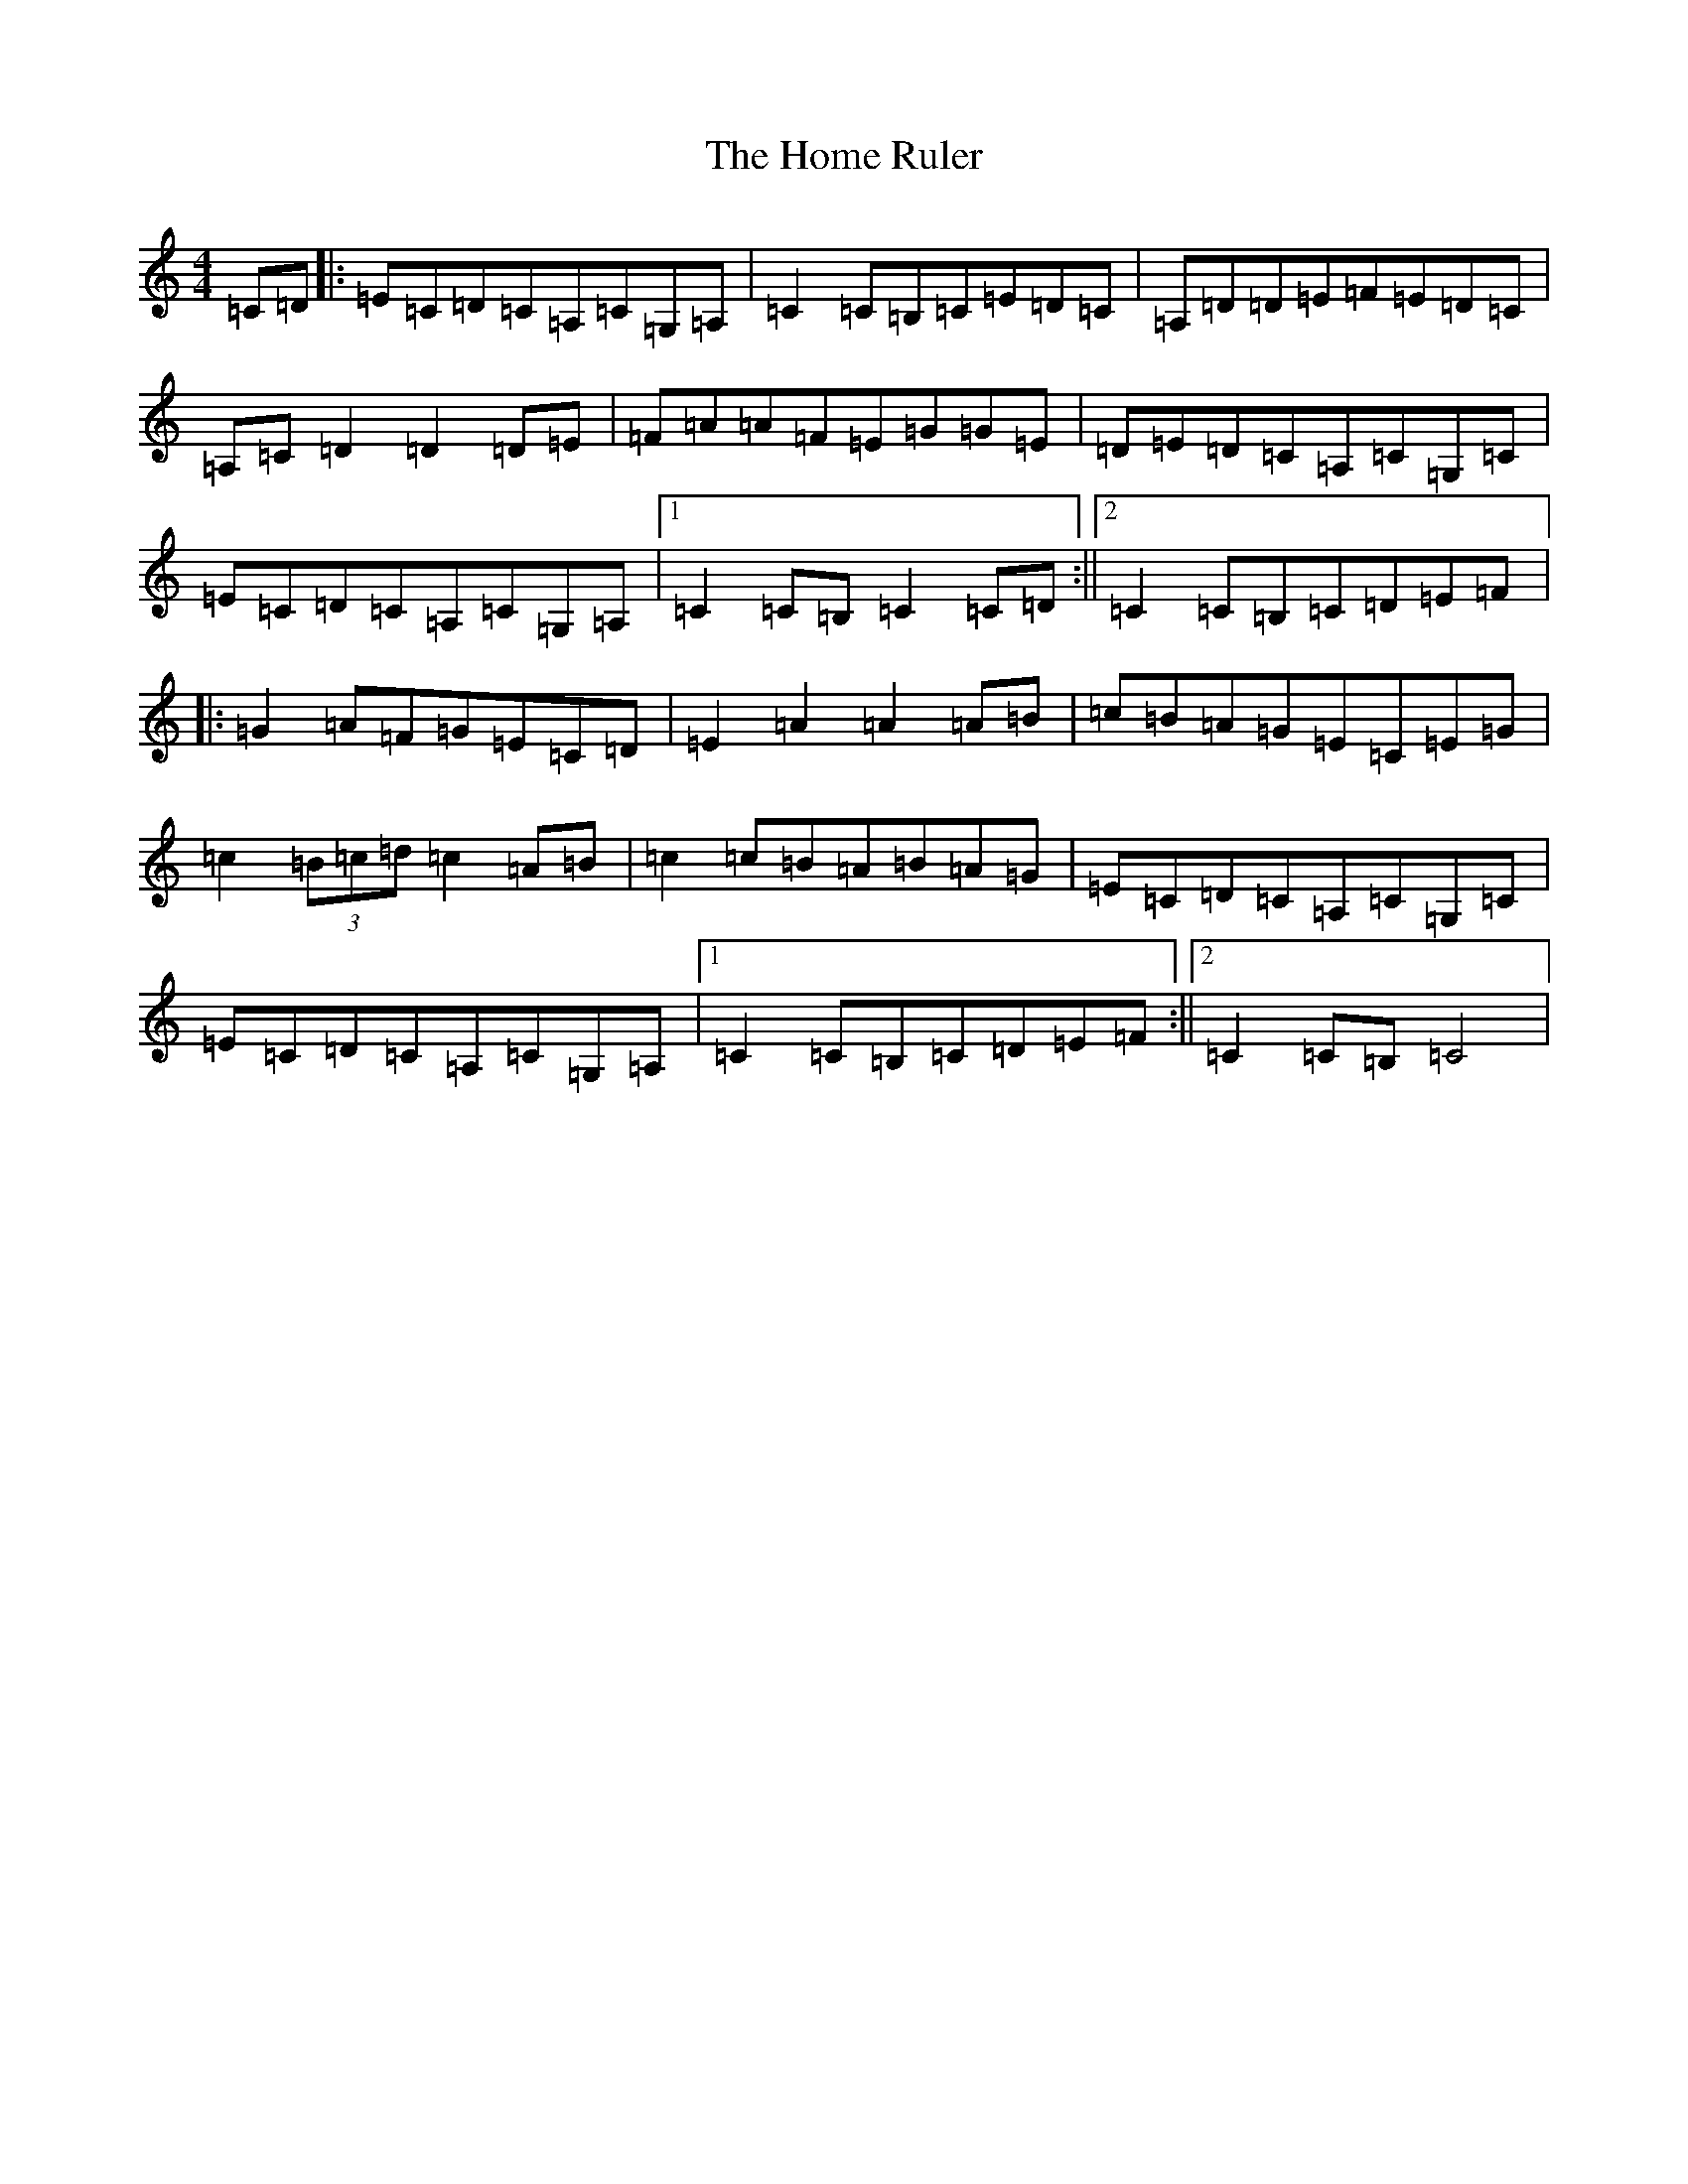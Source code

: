 X: 1405
T: Home Ruler, The
S: https://thesession.org/tunes/310#setting23387
Z: D Major
R: hornpipe
M:4/4
L:1/8
K: C Major
=C=D|:=E=C=D=C=A,=C=G,=A,|=C2=C=B,=C=E=D=C|=A,=D=D=E=F=E=D=C|=A,=C=D2=D2=D=E|=F=A=A=F=E=G=G=E|=D=E=D=C=A,=C=G,=C|=E=C=D=C=A,=C=G,=A,|1=C2=C=B,=C2=C=D:||2=C2=C=B,=C=D=E=F|:=G2=A=F=G=E=C=D|=E2=A2=A2=A=B|=c=B=A=G=E=C=E=G|=c2(3=B=c=d=c2=A=B|=c2=c=B=A=B=A=G|=E=C=D=C=A,=C=G,=C|=E=C=D=C=A,=C=G,=A,|1=C2=C=B,=C=D=E=F:||2=C2=C=B,=C4|